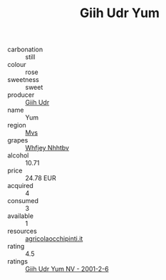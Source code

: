 :PROPERTIES:
:ID:                     f998ccc9-e1fd-4208-aa7c-5ca0c90c7eed
:END:
#+TITLE: Giih Udr Yum 

- carbonation :: still
- colour :: rose
- sweetness :: sweet
- producer :: [[id:38c8ce93-379c-4645-b249-23775ff51477][Giih Udr]]
- name :: Yum
- region :: [[id:70da2ddd-e00b-45ae-9b26-5baf98a94d62][Mvs]]
- grapes :: [[id:cf529785-d867-4f5d-b643-417de515cda5][Whfjey Nhhtbv]]
- alcohol :: 10.71
- price :: 24.78 EUR
- acquired :: 4
- consumed :: 3
- available :: 1
- resources :: [[http://www.agricolaocchipinti.it/it/vinicontrada][agricolaocchipinti.it]]
- rating :: 4.5
- ratings :: [[id:ab66062e-ea88-4b46-a401-0bc125c2304f][Giih Udr Yum NV - 2001-2-6]]



